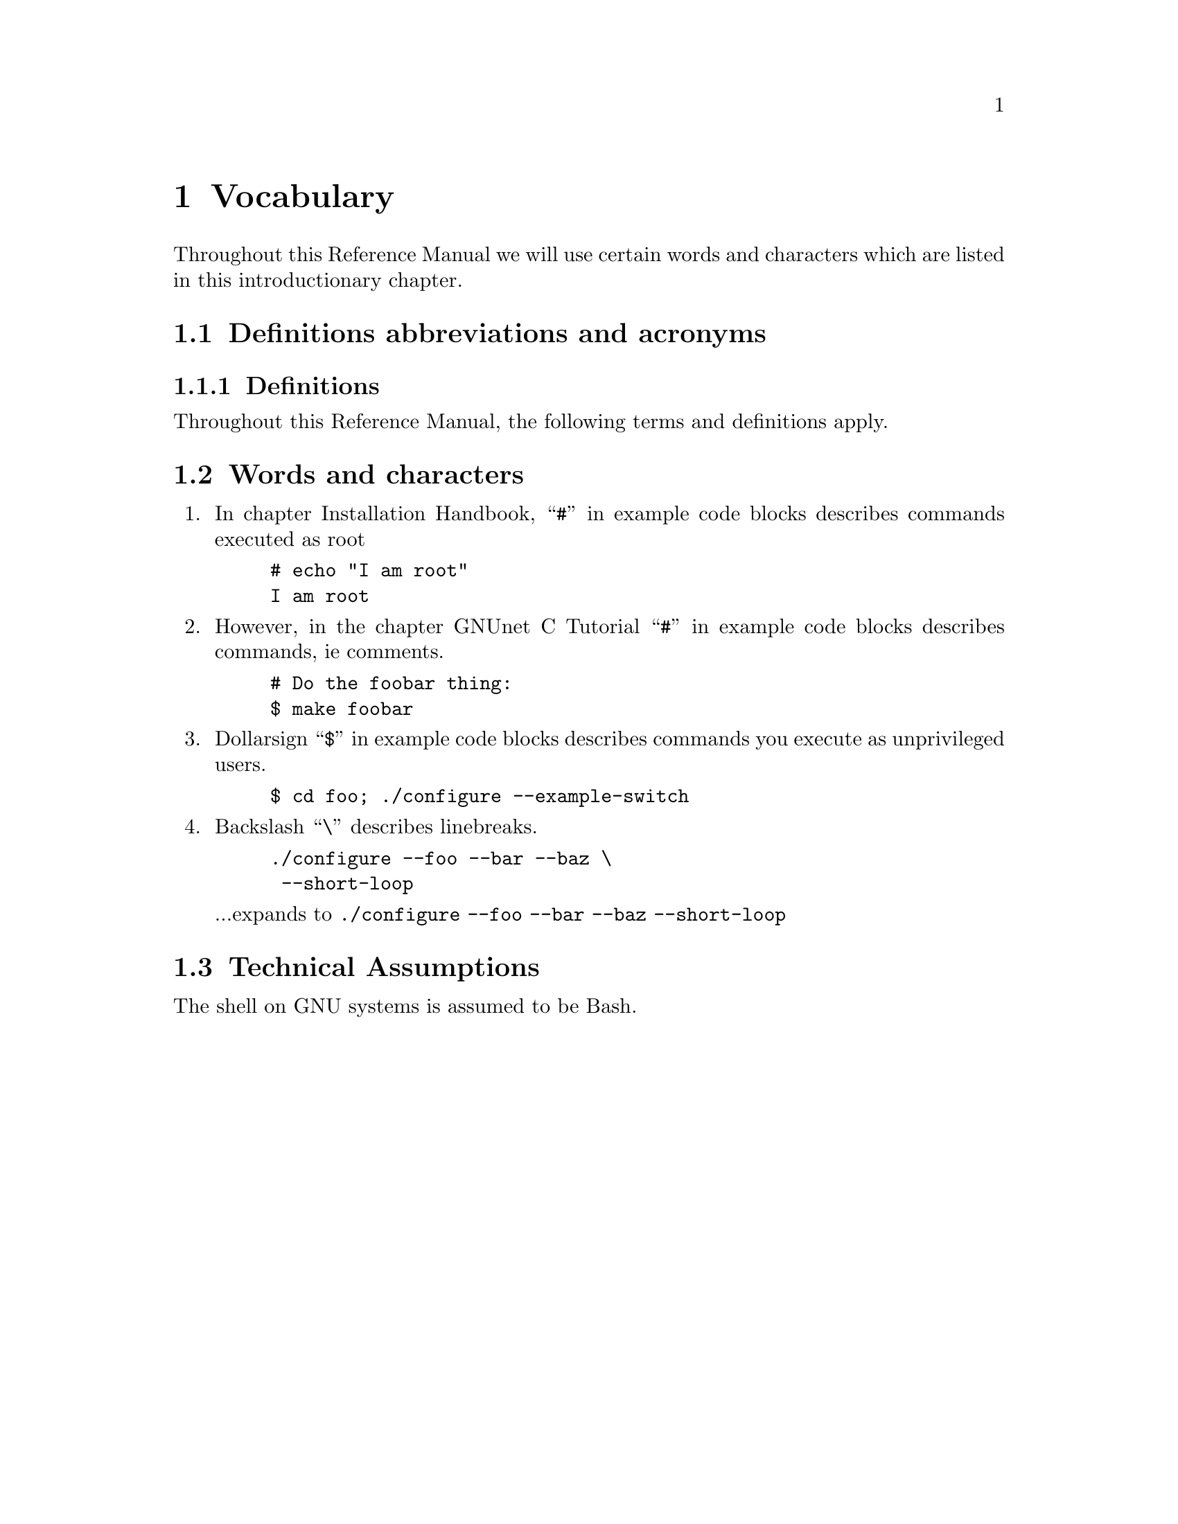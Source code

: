 @node Vocabulary
@chapter Vocabulary

@menu
* Definitions abbreviations and acronyms::
* Words and characters::
* Technical Assumptions::
@end menu

Throughout this Reference Manual we will use certain words and characters
which are listed in this introductionary chapter.

@node Definitions abbreviations and acronyms
@section Definitions abbreviations and acronyms

@menu
* Definitions::
@end menu

@node Definitions
@subsection Definitions

Throughout this Reference Manual, the following terms and definitions
apply.

@node Words and characters
@section Words and characters

@enumerate
@item
In chapter Installation Handbook,
``@command{#}'' in example code blocks describes commands executed as root

@example
# echo "I am root"
I am root
@end example

@item
However, in the chapter GNUnet C Tutorial
``@command{#}'' in example code blocks describes commands, ie comments.

@example
# Do the foobar thing:
$ make foobar
@end example

@item
Dollarsign ``@command{$}'' in example code blocks describes commands you
execute as unprivileged users.

@example
$ cd foo; ./configure --example-switch
@end example

@item
Backslash ``@command{\}'' describes linebreaks.

@example
./configure --foo --bar --baz \
 --short-loop
@end example

...expands to @code{./configure --foo --bar --baz --short-loop}

@end enumerate

@node Technical Assumptions
@section Technical Assumptions

@c Is it really assuming Bash (ie Bash extensions of POSIX being used)?
The shell on GNU systems is assumed to be Bash.
